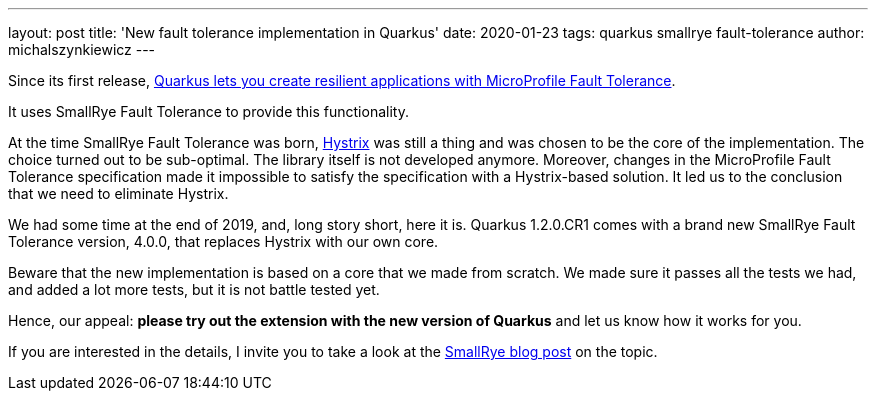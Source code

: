 ---
layout: post
title: 'New fault tolerance implementation in Quarkus'
date: 2020-01-23
tags: quarkus smallrye fault-tolerance
author: michalszynkiewicz
---

Since its first release, link:/guides/microprofile-fault-tolerance[Quarkus lets you create resilient applications with
MicroProfile Fault Tolerance].

It uses SmallRye Fault Tolerance to provide this functionality.

At the time SmallRye Fault Tolerance was born,
https://github.com/Netflix/Hystrix[Hystrix] was still a thing and
was chosen to be the core of the implementation.
The choice turned out to be sub-optimal. The library itself is not developed
anymore.
Moreover, changes in the MicroProfile Fault Tolerance specification
made it impossible to satisfy the specification with a Hystrix-based solution.
It led us to the conclusion that we need to eliminate Hystrix.

We had some time at the end of 2019, and, long story short, here it is.
Quarkus 1.2.0.CR1 comes with a brand new SmallRye Fault Tolerance version,
4.0.0, that replaces Hystrix with our own core.

Beware that the new implementation is based on a core that we made from scratch.
We made sure it passes all the tests we had, and added a lot more tests, but
it is not battle tested yet.

Hence, our appeal: **please try out the extension with the new version of Quarkus**
and let us know how it works for you.


If you are interested in the details, I invite you to take a look at the
 https://smallrye.io/blog/fault-tolerance-4-0/[SmallRye blog post] on the topic.
